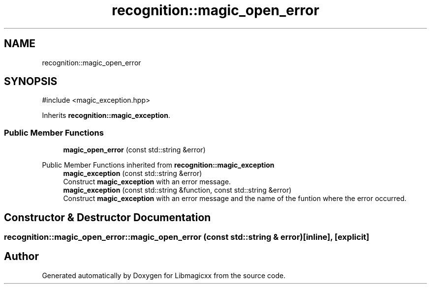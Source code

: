 .TH "recognition::magic_open_error" 3 "Sat Feb 15 2025 23:18:44" "Version v5.3.1" "Libmagicxx" \" -*- nroff -*-
.ad l
.nh
.SH NAME
recognition::magic_open_error
.SH SYNOPSIS
.br
.PP
.PP
\fR#include <magic_exception\&.hpp>\fP
.PP
Inherits \fBrecognition::magic_exception\fP\&.
.SS "Public Member Functions"

.in +1c
.ti -1c
.RI "\fBmagic_open_error\fP (const std::string &error)"
.br
.in -1c

Public Member Functions inherited from \fBrecognition::magic_exception\fP
.in +1c
.ti -1c
.RI "\fBmagic_exception\fP (const std::string &error)"
.br
.RI "Construct \fBmagic_exception\fP with an error message\&. "
.ti -1c
.RI "\fBmagic_exception\fP (const std::string &function, const std::string &error)"
.br
.RI "Construct \fBmagic_exception\fP with an error message and the name of the funtion where the error occurred\&. "
.in -1c
.SH "Constructor & Destructor Documentation"
.PP 
.SS "recognition::magic_open_error::magic_open_error (const std::string & error)\fR [inline]\fP, \fR [explicit]\fP"


.SH "Author"
.PP 
Generated automatically by Doxygen for Libmagicxx from the source code\&.
